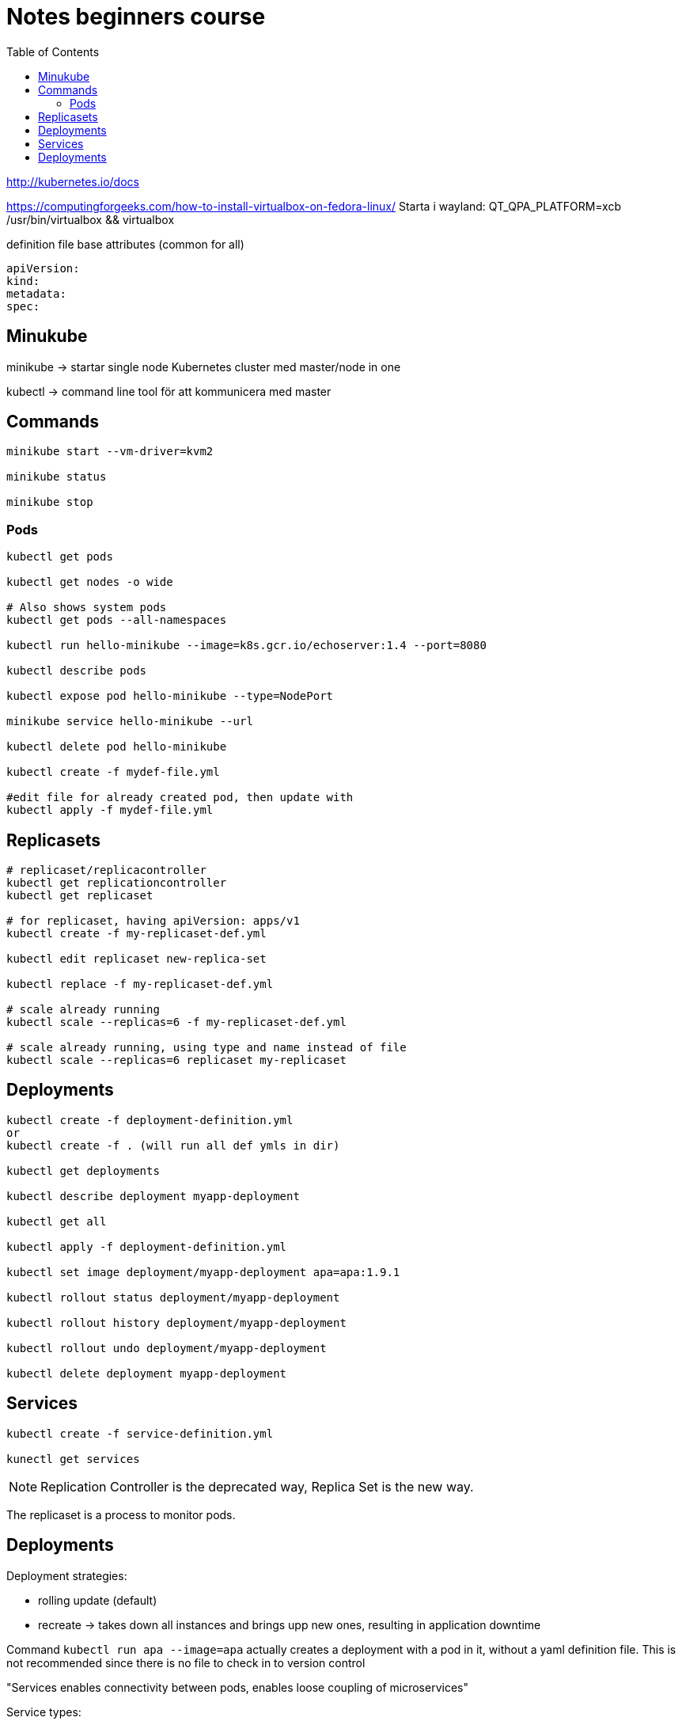 = Notes beginners course
:toc: left
:imagesdir: ../documentation/images/

http://kubernetes.io/docs

https://computingforgeeks.com/how-to-install-virtualbox-on-fedora-linux/
Starta i wayland: QT_QPA_PLATFORM=xcb /usr/bin/virtualbox && virtualbox

.definition file base attributes (common for all)
[source,yaml]
----
apiVersion:
kind:
metadata:
spec:
----

== Minukube

minikube -> startar single node Kubernetes cluster med master/node in one

kubectl -> command line tool för att kommunicera med master

== Commands

----
minikube start --vm-driver=kvm2

minikube status

minikube stop
----

=== Pods
----
kubectl get pods

kubectl get nodes -o wide

# Also shows system pods
kubectl get pods --all-namespaces

kubectl run hello-minikube --image=k8s.gcr.io/echoserver:1.4 --port=8080

kubectl describe pods

kubectl expose pod hello-minikube --type=NodePort

minikube service hello-minikube --url

kubectl delete pod hello-minikube

kubectl create -f mydef-file.yml

#edit file for already created pod, then update with
kubectl apply -f mydef-file.yml
----

== Replicasets
----
# replicaset/replicacontroller
kubectl get replicationcontroller
kubectl get replicaset

# for replicaset, having apiVersion: apps/v1
kubectl create -f my-replicaset-def.yml

kubectl edit replicaset new-replica-set

kubectl replace -f my-replicaset-def.yml

# scale already running
kubectl scale --replicas=6 -f my-replicaset-def.yml

# scale already running, using type and name instead of file
kubectl scale --replicas=6 replicaset my-replicaset
----

== Deployments

----
kubectl create -f deployment-definition.yml
or
kubectl create -f . (will run all def ymls in dir)

kubectl get deployments

kubectl describe deployment myapp-deployment

kubectl get all

kubectl apply -f deployment-definition.yml

kubectl set image deployment/myapp-deployment apa=apa:1.9.1

kubectl rollout status deployment/myapp-deployment

kubectl rollout history deployment/myapp-deployment

kubectl rollout undo deployment/myapp-deployment

kubectl delete deployment myapp-deployment
----

== Services

----
kubectl create -f service-definition.yml

kunectl get services

----

[NOTE]
Replication Controller is the deprecated way, Replica Set is the new way.

The replicaset is a process to monitor pods.

== Deployments

Deployment strategies:

	* rolling update (default)
	* recreate -> takes down all instances and brings upp new ones, resulting in application downtime

Command `kubectl run apa --image=apa` actually creates a deployment with a pod in it, without a yaml definition file. This is not recommended since there is no file to check in to version control

"Services enables connectivity between pods, enables loose coupling of microservices"

Service types:

- Node port (for defining outside access to pods in node)

[ditaa]
----
  +---0---+
  |       |
  |       |
  +-------+
----


 - Cluster Ip -default in spec, (for defining interface for pods communicating with other pods, like frontend pods -> service -> backend pods)

[ditaa]
----
  +-------+
  |       |
  |   o   |
  +-------+
----

- Load balancer

[ditaa]
----
      o
      |
    +-+-+
    | | |
  +-o-o-o-+
  |       |
  |       |
  +-------+

----
